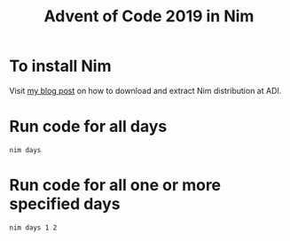 #+title: Advent of Code 2019 in Nim

* To install Nim
Visit [[http://kmodi.pages.gitlab.analog.com/v2/downloading-nim/][my blog post]] on how to download and extract Nim distribution at
ADI.
* Run code for all days
#+begin_example
nim days
#+end_example
* Run code for all one or more specified days
#+begin_example
nim days 1 2
#+end_example
